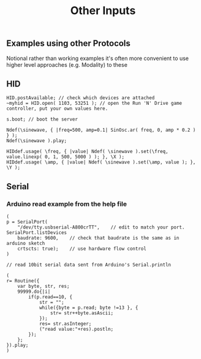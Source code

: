 #+TITLE: Other Inputs

** Examples using other Protocols
Notional rather than working examples it's often more convenient to use higher level approaches (e.g. Modality) to these

** HID
#+begin_src sclang
HID.postAvailable; // check which devices are attached
~myhid = HID.open( 1103, 53251 ); // open the Run 'N' Drive game controller, put your own values here.

s.boot; // boot the server

Ndef(\sinewave, { |freq=500, amp=0.1| SinOsc.ar( freq, 0, amp * 0.2 ) } );
Ndef(\sinewave ).play;

HIDdef.usage( \freq, { |value| Ndef( \sinewave ).set(\freq, value.linexp( 0, 1, 500, 5000 ) ); }, \X );
HIDdef.usage( \amp, { |value| Ndef( \sinewave ).set(\amp, value ); }, \Y );
#+end_src
** Serial
*** Arduino read example from the help file
#+begin_src sclang
(
p = SerialPort(
    "/dev/tty.usbserial-A800crTT",    // edit to match your port. SerialPort.listDevices
    baudrate: 9600,    // check that baudrate is the same as in arduino sketch
	crtscts: true);    // use hardware flow control
)

// read 10bit serial data sent from Arduino's Serial.println

(
r= Routine({
    var byte, str, res;
    99999.do{|i|
        if(p.read==10, {
            str = "";
            while({byte = p.read; byte !=13 }, {
                str= str++byte.asAscii;
            });
            res= str.asInteger;
            ("read value:"+res).postln;
        });
    };
}).play;
)
#+end_src
